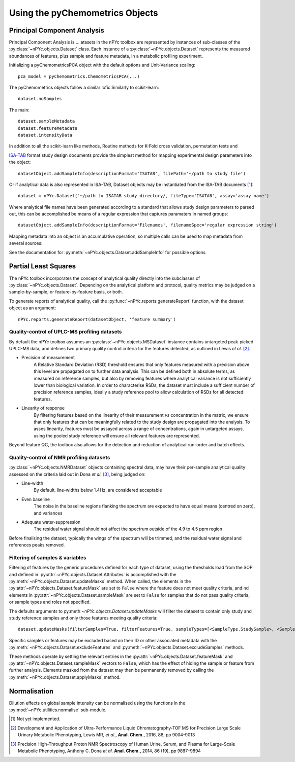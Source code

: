 Using the pyChemometrics Objects
--------------------------------

Principal Component Analysis
============================

Principal Component Analysis is ...
atasets in the nPYc toolbox are represented by instances of sub-classes of the :py:class:`~nPYc.objects.Dataset` class. Each instance of a :py:class:`~nPYc.objects.Dataset` represents the measured abundances of features, plus sample and feature metadata, in a metabolic profiling experiment.

Initializing a pyChemometricsPCA object with the default options and Unit-Variance scaling::

	pca_model = pyChemometrics.ChemometricsPCA(...)

The pyChemometrics objects follow a similar lofic Similarly to scikit-learn::

	dataset.noSamples

The main::

	dataset.sampleMetadata
	dataset.featureMetadata
	dataset.intensityData

In addition to all the scikit-learn like methods, Routine methods for K-Fold cross validation, permutation tests and 

`ISA-TAB <http://isa-tools.org>`_ format study design documents provide the simplest method for mapping experimental design parameters into the object::

	datasetObject.addSampleInfo(descriptionFormat='ISATAB', filePath='~/path to study file')

Or if analytical data is also represented in ISA-TAB, Dataset objects may be instantiated from the ISA-TAB documents [#]_::

	dataset = nPYc.Dataset('~/path to ISATAB study directory/, fileType='ISATAB', assay='assay name')

Where analytical file names have been generated according to a standard that allows study design parameters to parsed out, this can be accomplished be means of a regular expression that captures paramaters in named groups::

	datasetObject.addSampleInfo(descriptionFormat='Filenames', filenameSpec='regular expression string')

Mapping metadata into an object is an accumulative operation, so multiple calls can be used to map metadata from several sources\:

.. code-block:: python
	:linenos:

	# Load analytical data to sample ID mappings
	datasetObject.addSampleInfo(descriptionFormat='NPCLIMS', filePath='~/path to LIMS file')
	
	# Use the mappings to map in sample metadata
	datasetObject.addSampleInfo(descriptionFormat='NPC Subject Info', filePath='~/path to Subject Info file')
	
	# Get samples info from filenames
	datasetObject.addSampleInfo(descriptionFormat='filenames')

See the documentation for :py:meth:`~nPYc.objects.Dataset.addSampleInfo` for possible options.

Partial Least Squares
=====================

The nPYc toolbox incorporates the concept of analytical quality directly into the subclasses of :py:class:`~nPYc.objects.Dataset`. Depending on the analytical platform and protocol, quality metrics may be judged on a sample-by-sample, or feature-by-feature basis, or both.

To generate reports of analytical quality, call the :py:func:`~nPYc.reports.generateReport` function, with the dataset object as an argument::

	nPYc.reports.generateReport(datasetObject, 'feature summary')


Quality-control of UPLC-MS profiling datasets
*********************************************

By default the nPYc toolbox assumes an :py:class:`~nPYc.objects.MSDataset` instance contains untargeted peak-picked UPLC-MS data, and defines two primary quality control criteria for the features detected, as outlined in Lewis *et al.* [#]_.

* Precision of measurement
	A Relative Standard Deviation (RSD) threshold ensures that only features measured with a precision above this level are propagated on to further data analysis. This can be defined both in absolute terms, as measured on reference samples, but also by removing features where analytical variance is not sufficiently lower than biological variation.
	In order to characterise RSDs, the dataset must include a sufficient number of precision reference samples, ideally a study reference pool to allow calculation of RSDs for all detected features.
* Linearity of response
	By filtering features based on the linearity of their measurement *vs* concentration in the matrix, we ensure that only features that can be meaningfully related to the study design are propagated into the analysis.
	To asses linearity, features must be assayed across a range of concentrations, again in untargeted assays, using the pooled study reference will ensure all relevant features are represented.

Beyond feature QC, the toolbox also allows for the detection and reduction of analytical run-order and batch effects.


Quality-control of NMR profiling datasets
*****************************************

:py:class:`~nPYc.objects.NMRDataset` objects containing spectral data, may have their per-sample analytical quality assessed on the criteria laid out in Dona *et al.* [#]_, being judged on:

* Line-width
	By default, line-widths below 1.4\ Hz, are considered acceptable
* Even baseline
	The noise in the baseline regions flanking the spectrum are expected to have equal means (centred on zero), and variances
* Adequate water-suppression
	The residual water signal should not affect the spectrum outside of the 4.9 to 4.5 ppm region

Before finalising the dataset, typically the wings of the spectrum will be trimmed, and the residual water signal and references peaks removed.


Filtering of samples *&* variables
**********************************

Filtering of features by the generic procedures defined for each type of dataset, using the thresholds load from the SOP and defined in :py:attr:`~nPYc.objects.Dataset.Attributes` is accomplished with the :py:meth:`~nPYc.objects.Dataset.updateMasks` method. When called, the elements in the  :py:attr:`~nPYc.objects.Dataset.featureMask` are set to ``False`` where the feature does not meet quality criteria, and nd elements in :py:attr:`~nPYc.objects.Dataset.sampleMask` are set to ``False`` for samples that do not pass quality criteria, or sample types and roles not specified.

The defaults arguments to py:meth:`~nPYc.objects.Dataset.updateMasks` will filter the dataset to contain only study and study reference samples and only those features meeting quality criteria::

	dataset.updateMasks(filterSamples=True, filterFeatures=True, sampleTypes=[<SampleType.StudySample>, <SampleType.StudyPool>], assayRoles=[<AssayRole.Assay>, <AssayRole.PrecisionReference>])

Specific samples or features may be excluded based on their ID or other associated metadata with the :py:meth:`~nPYc.objects.Dataset.excludeFeatures` and :py:meth:`~nPYc.objects.Dataset.excludeSamples` methods.

These methods operate by setting the relevant entries in the :py:attr:`~nPYc.objects.Dataset.featureMask` and :py:attr:`~nPYc.objects.Dataset.sampleMask` vectors to ``False``, which has the effect of hiding the sample or feature from further analysis. Elements masked from the dataset may then be permanently removed by calling the :py:meth:`~nPYc.objects.Dataset.applyMasks` method.

Normalisation
=============

Dilution effects on global sample intensity can be normalised using the functions in the :py:mod:`~nPYc.utilities.normalise` sub-module.


.. [#] Not yet implemented.

.. [#] Development and Application of Ultra-Performance Liquid Chromatography-TOF MS for Precision Large Scale Urinary Metabolic Phenotyping, Lewis MR, *et al.*, **Anal. Chem.**, 2016, 88, pp 9004-9013

.. [#] Precision High-Throughput Proton NMR Spectroscopy of Human Urine, Serum, and Plasma for Large-Scale Metabolic Phenotyping, Anthony C. Dona *et al.* **Anal. Chem.**, 2014, 86 (19), pp 9887–9894
